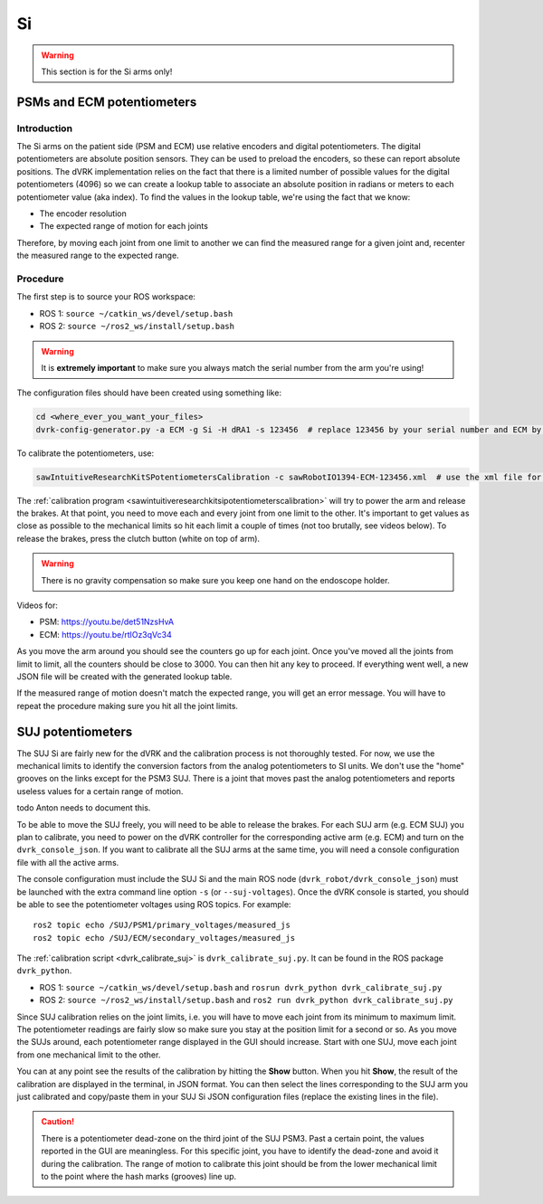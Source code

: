 .. _calibration_si:

**
Si
**

.. warning::

   This section is for the Si arms only!


.. _calibration-si-psm-ecm-pots:

PSMs and ECM potentiometers
***************************

Introduction
============

The Si arms on the patient side (PSM and ECM) use relative encoders
and digital potentiometers.  The digital potentiometers are absolute
position sensors.  They can be used to preload the encoders, so these
can report absolute positions.  The dVRK implementation relies on the
fact that there is a limited number of possible values for the digital
potentiometers (4096) so we can create a lookup table to associate an
absolute position in radians or meters to each potentiometer value
(aka index).  To find the values in the lookup table, we're using the
fact that we know:

* The encoder resolution
* The expected range of motion for each joints

Therefore, by moving each joint from one limit to another we can find
the measured range for a given joint and, recenter the measured range
to the expected range.

Procedure
=========

The first step is to source your ROS workspace:

* ROS 1: ``source ~/catkin_ws/devel/setup.bash``
* ROS 2: ``source ~/ros2_ws/install/setup.bash``

.. warning::
   It is **extremely important** to make sure you always match the serial number from the arm you're using!

The configuration files should have been created using something like:

.. code-block:: bash

   cd <where_ever_you_want_your_files>
   dvrk-config-generator.py -a ECM -g Si -H dRA1 -s 123456  # replace 123456 by your serial number and ECM by PSM1, PSM2 or PSM3 if needed

To calibrate the potentiometers, use:

.. code-block:: bash

   sawIntuitiveResearchKitSPotentiometersCalibration -c sawRobotIO1394-ECM-123456.xml  # use the xml file for your arm!

The :ref:`calibration program
<sawintuitiveresearchkitsipotentiometerscalibration>` will try to
power the arm and release the brakes.  At that point, you need to move
each and every joint from one limit to the other.  It's important to
get values as close as possible to the mechanical limits so hit each
limit a couple of times (not too brutally, see videos below).  To
release the brakes, press the clutch button (white on top of arm).

.. warning::
   There is no gravity compensation so make sure you keep one hand on the endoscope holder.

Videos for:

* PSM: https://youtu.be/det51NzsHvA
* ECM: https://youtu.be/rtlOz3qVc34

As you move the arm around you should see the counters go up for each
joint.  Once you've moved all the joints from limit to limit, all the
counters should be close to 3000. You can then hit any key to
proceed. If everything went well, a new JSON file will be created with
the generated lookup table.

If the measured range of motion doesn't match the expected range, you
will get an error message. You will have to repeat the procedure
making sure you hit all the joint limits.


.. _calibration-si-suj-pots:

SUJ potentiometers
******************

The SUJ Si are fairly new for the dVRK and the calibration process is
not thoroughly tested. For now, we use the mechanical limits to
identify the conversion factors from the analog potentiometers to SI
units. We don't use the "home" grooves on the links except for the
PSM3 SUJ. There is a joint that moves past the analog potentiometers
and reports useless values for a certain range of motion.

todo Anton needs to document this.

To be able to move the SUJ freely, you will need to be able to release
the brakes. For each SUJ arm (e.g. ECM SUJ) you plan to calibrate, you
need to power on the dVRK controller for the corresponding active arm
(e.g. ECM) and turn on the ``dvrk_console_json``.  If you want to
calibrate all the SUJ arms at the same time, you will need a console
configuration file with all the active arms.

The console configuration must include the SUJ Si and the main ROS
node (``dvrk_robot/dvrk_console_json``) must be launched with the
extra command line option ``-s`` (or ``--suj-voltages``).  Once the
dVRK console is started, you should be able to see the potentiometer
voltages using ROS topics.  For example:

::

   ros2 topic echo /SUJ/PSM1/primary_voltages/measured_js
   ros2 topic echo /SUJ/ECM/secondary_voltages/measured_js

The :ref:`calibration script <dvrk_calibrate_suj>` is
``dvrk_calibrate_suj.py``.  It can be found in the ROS package
``dvrk_python``.

* ROS 1: ``source ~/catkin_ws/devel/setup.bash`` and ``rosrun dvrk_python dvrk_calibrate_suj.py``
* ROS 2: ``source ~/ros2_ws/install/setup.bash`` and ``ros2 run dvrk_python dvrk_calibrate_suj.py``

Since SUJ calibration relies on the joint limits, i.e. you will have
to move each joint from its minimum to maximum limit.  The
potentiometer readings are fairly slow so make sure you stay at the
position limit for a second or so.  As you move the SUJs around, each
potentiometer range displayed in the GUI should increase.  Start with
one SUJ, move each joint from one mechanical limit to the other.

You can at any point see the results of the calibration by hitting the
**Show** button.  When you hit **Show**, the result of the calibration
are displayed in the terminal, in JSON format.  You can then select
the lines corresponding to the SUJ arm you just calibrated and
copy/paste them in your SUJ Si JSON configuration files (replace the
existing lines in the file).

.. caution::

   There is a potentiometer dead-zone on the third joint of the SUJ
   PSM3.  Past a certain point, the values reported in the GUI are
   meaningless.  For this specific joint, you have to identify the
   dead-zone and avoid it during the calibration.  The range of motion
   to calibrate this joint should be from the lower mechanical limit
   to the point where the hash marks (grooves) line up.
